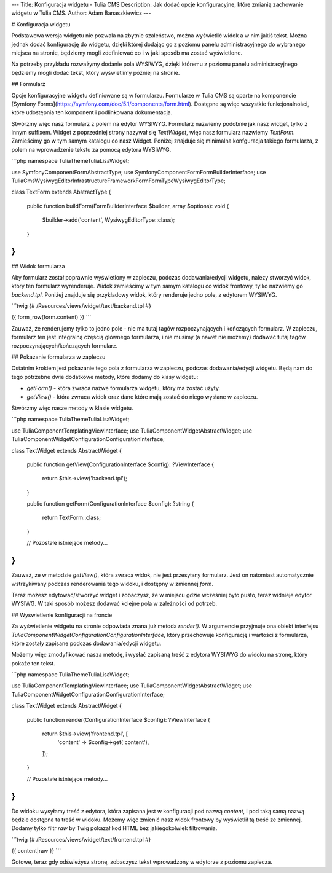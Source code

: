 ---
Title: Konfiguracja widgetu - Tulia CMS
Description: Jak dodać opcje konfiguracyjne, które zmianią zachowanie widgetu w Tulia CMS.
Author: Adam Banaszkiewicz
---

# Konfiguracja widgetu

Podstawowa wersja widgetu nie pozwala na zbytnie szaleństwo, można wyświetlić widok a w nim jakiś tekst. Można jednak
dodać konfigurację do widgetu, dzięki której dodając go z poziomu panelu administracyjnego do wybranego miejsca
na stronie, będziemy mogli zdefiniować co i w jaki sposób ma zostać wyświetlone.

Na potrzeby przykładu rozważymy dodanie pola WYSIWYG, dzięki któremu z poziomu panelu administracyjnego będziemy
mogli dodać tekst, który wyświetlimy później na stronie.

## Formularz

Opcje konfiguracyjne widgetu definiowane są w formularzu. Formularze w Tulia CMS są oparte na komponencie
[Symfony Forms](https://symfony.com/doc/5.1/components/form.html). Dostępne są więc wszystkie funkcjonalności, które
udostępnia ten komponent i podlinkowana dokumentacja.

Stwórzmy więc nasz formularz z polem na edytor WYSIWYG. Formularz nazwiemy podobnie jak nasz widget, tylko z innym
suffixem. Widget z poprzedniej strony nazywał się `TextWidget`, więc nasz formularz nazwiemy `TextForm`.
Zamieścimy go w tym samym katalogu co nasz Widget. Poniżej znajduje się minimalna konfguracja takiego formularza,
z polem na wprowadzenie tekstu za pomocą edytora WYSIWYG.

```php
namespace Tulia\Theme\Tulia\Lisa\Widget;

use Symfony\Component\Form\AbstractType;
use Symfony\Component\Form\FormBuilderInterface;
use Tulia\Cms\WysiwygEditor\Infrastructure\Framework\Form\FormType\WysiwygEditorType;

class TextForm extends AbstractType
{
    public function buildForm(FormBuilderInterface $builder, array $options): void
    {
        $builder->add('content', WysiwygEditorType::class);
    }
}
```

## Widok formularza

Aby formularz został poprawnie wyświetlony w zapleczu, podczas dodawania/edycji widgetu, nalezy stworzyć widok, który
ten formularz wyrenderuje. Widok zamieścimy w tym samym katalogu co widok frontowy, tylko nazwiemy go `backend.tpl`.
Poniżej znajduje się przykładowy widok, który renderuje jedno pole, z edytorem WYSIWYG.

```twig
{# /Resources/views/widget/text/backend.tpl #}

{{ form_row(form.content) }}
```

Zauważ, że renderujemy tylko to jedno pole - nie ma tutaj tagów rozpoczynających i kończących formularz. W zapleczu,
formularz ten jest integralną częścią głównego formularza, i nie musimy (a nawet nie możemy) dodawać tutaj tagów
rozpoczynających/kończących formularz.

## Pokazanie formularza w zapleczu

Ostatnim krokiem jest pokazanie tego pola z formularza w zapleczu, podczas dodawania/edycji widgetu. Będą nam do tego
potrzebne dwie dodatkowe metody, które dodamy do klasy widgetu:

- `getForm()` - która zwraca nazwe formularza widgetu, który ma zostać użyty.
- `getView()` - która zwraca widok oraz dane które mają zostać do niego wysłane w zapleczu.

Stwórzmy więc nasze metody w klasie widgetu.

```php
namespace Tulia\Theme\Tulia\Lisa\Widget;

use Tulia\Component\Templating\ViewInterface;
use Tulia\Component\Widget\AbstractWidget;
use Tulia\Component\Widget\Configuration\ConfigurationInterface;

class TextWidget extends AbstractWidget
{
    public function getView(ConfigurationInterface $config): ?ViewInterface
    {
        return $this->view('backend.tpl');
    }

    public function getForm(ConfigurationInterface $config): ?string
    {
        return TextForm::class;
    }

    // Pozostałe istniejące metody...
}
```

Zauważ, że w metodzie `getView()`, która zwraca widok, nie jest przesyłany formularz. Jest on natomiast automatycznie
wstrzykiwany podczas renderowania tego widoku, i dostępny w zmiennej `form`.

Teraz możesz edytować/stworzyć widget i zobaczysz, że w miejscu gdzie wcześniej było pusto, teraz widnieje edytor
WYSIWG. W taki sposób możesz dodawać kolejne pola w zależności od potrzeb.

## Wyświetlenie konfiguracji na froncie

Za wyświetlenie widgetu na stronie odpowiada znana już metoda `render()`. W argumencie przyjmuje ona obiekt interfejsu
`Tulia\Component\Widget\Configuration\ConfigurationInterface`, który przechowuje konfigurację i wartości z formularza,
które zostały zapisane podczas dodawania/edycji widgetu.

Możemy więc zmodyfikować nasza metodę, i wysłać zapisaną treść z edytora WYSIWYG do widoku na stronę, który pokaże ten
tekst.

```php
namespace Tulia\Theme\Tulia\Lisa\Widget;

use Tulia\Component\Templating\ViewInterface;
use Tulia\Component\Widget\AbstractWidget;
use Tulia\Component\Widget\Configuration\ConfigurationInterface;

class TextWidget extends AbstractWidget
{
    public function render(ConfigurationInterface $config): ?ViewInterface
    {
        return $this->view('frontend.tpl', [
            'content' => $config->get('content'),
        ]);
    }

    // Pozostałe istniejące metody...
}
```

Do widoku wysyłamy treść z edytora, która zapisana jest w konfiguracji pod nazwą `content`, i pod taką samą nazwą
będzie dostępna ta treść w widoku. Możemy więc zmienić nasz widok frontowy by wyświetlił tą treść ze zmiennej.
Dodamy tylko filtr `raw` by Twig pokazał kod HTML bez jakiegokolwiek filtrowania.

```twig
{# /Resources/views/widget/text/frontend.tpl #}

{{ content|raw }}
```

Gotowe, teraz gdy odświeżysz stronę, zobaczysz tekst wprowadzony w edytorze z poziomu zaplecza.
